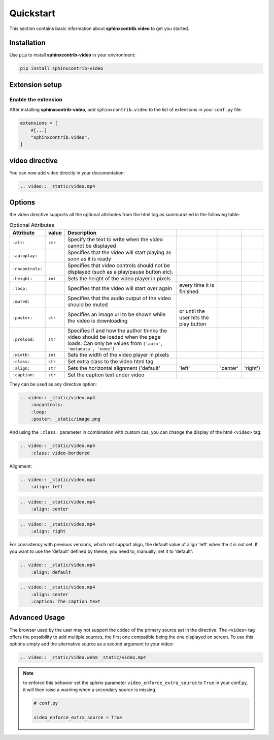 Quickstart
==========

This section contains basic information about **sphinxcontrib.video** to get you started.

Installation
------------

Use ``pip`` to install **sphinxcontrib-video** in your environment:

.. code-block:: console

    pip install sphinxcontrib-video

Extension setup
---------------

Enable the extension
^^^^^^^^^^^^^^^^^^^^

After installing **sphinxcontrib-video**, add ``sphinxcontrib.video`` to the list of extensions
in your ``conf.py`` file:

.. code-block:: python

    extensions = [
        #[...]
        "sphinxcontrib.video",
    ]

video directive
---------------

You can now add video directly in your documentation:

.. code-block:: rst

    .. video:: _static/video.mp4

.. video:: _static/video.mp4

Options
-------

the video directive supports all the optional attributes from the html tag as summurazied in the following table:

.. csv-table:: Optional Attributes
    :header: Attribute, value, Description

    ``:alt:``,``str``,Specify the text to write when the video cannot be displayed
    ``:autoplay:``,,Specifies that the video will start playing as soon as it is ready
    ``:nocontrols:``,,Specifies that video controls should not be displayed (such as a play/pause button etc).
    ``:height:``,``int``,Sets the height of the video player in pixels
    ``:loop:``,,Specifies that the video will start over again, every time it is finished
    ``:muted:``,,Specifies that the audio output of the video should be muted
    ``:poster:``,``str``, Specifies an image url to be shown while the video is downloading, or until the user hits the play button
    ``:preload:``,``str``,"Specifies if and how the author thinks the video should be loaded when the page loads. Can only be values from ``['auto', 'metadata', 'none']``"
    ``:width:``,``int``, Sets the width of the video player in pixels
    ``:class:``,``str``, Set extra class to the video html tag
    ``:align:``,``str``, Sets the horizontal alignment ('default', 'left', 'center', 'right')
    ``:caption:``,``str``, Set the caption text under video

They can be used as any directive option:

.. code-block:: rst

    .. video:: _static/video.mp4
        :nocontrols:
        :loop:
        :poster: _static/image.png

.. video:: _static/video.mp4
    :nocontrols:
    :autoplay:
    :muted:
    :loop:

And using the ``:class:`` parameter in combination with custom css, you can change the display of the html ``<video>`` tag:

.. code-block:: rst

    .. video:: _static/video.mp4
        :class: video-bordered

.. video:: _static/video.mp4
    :class: video-bordered

Alignment: 

.. code-block:: rst

    .. video:: _static/video.mp4
        :align: left

.. video:: _static/video.mp4
    :align: left

.. code-block:: rst

    .. video:: _static/video.mp4
        :align: center

.. video:: _static/video.mp4
    :align: center

.. code-block:: rst

    .. video:: _static/video.mp4
        :align: right

.. video:: _static/video.mp4
    :align: right

For consistency with previous versions, which not support align, the default value of align 'left' when the it is not set.
If you want to use the 'default' defined by theme, you need to, manually, set it to 'default':

.. code-block:: rst

    .. video:: _static/video.mp4
        :align: default

.. video:: _static/video.mp4
    :align: default

 Caption:

.. code-block:: rst

    .. video:: _static/video.mp4
        :align: center
        :caption: The caption text

.. video:: _static/video.mp4
    :align: center
    :caption: The caption text


Advanced Usage
--------------

The browser used by the user may not support the codec of the primary source set in the directive. The ``<video>`` tag offers the possibility to add multiple sources, the first one compatible being the one displayed on screen. To use this options simply add the alternative source as a second argument to your video:

.. code-block:: rst

    .. video:: _static/video.webm _static/video.mp4

.. video:: _static/video.webm _static/video.mp4

.. note::

    to enforce this behavior set the sphinx parameter ``video_enforce_extra_source`` to ``True`` in your conf.py, it will then raise a warning when a secondary source is missing.

    .. code-block:: python

        # conf.py

        video_enforce_extra_source = True